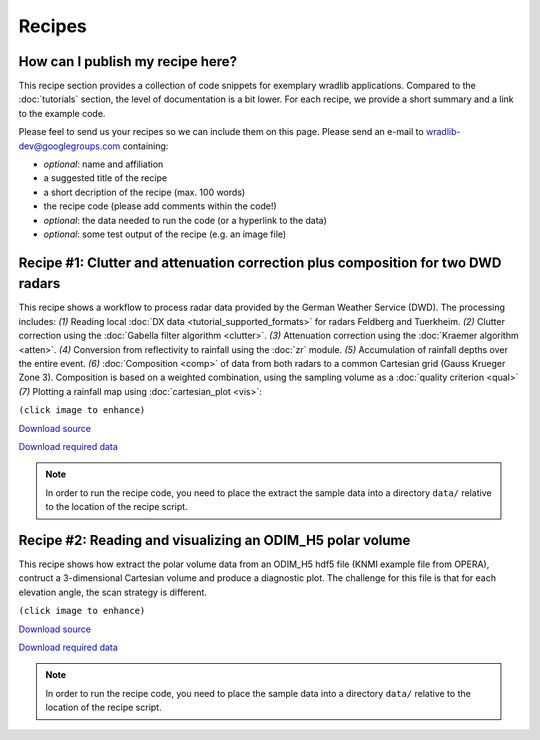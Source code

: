 Recipes
=======

How can I publish my recipe here?
--------------------------------- 

This recipe section provides a collection of code snippets for exemplary wradlib applications. Compared to the :doc:`tutorials` section, the level of documentation is a bit lower. For each recipe, we provide a short summary and a link to the example code. 

Please feel to send us your recipes so we can include them on this page. Please send an e-mail to wradlib-dev@googlegroups.com containing:

- *optional*: name and affiliation

- a suggested title of the recipe

- a short decription of the recipe (max. 100 words)

- the recipe code (please add comments within the code!)

- *optional*: the data needed to run the code (or a hyperlink to the data)

- *optional*: some test output of the recipe (e.g. an image file)



Recipe #1: Clutter and attenuation correction plus composition for two DWD radars
---------------------------------------------------------------------------------

This recipe shows a workflow to process radar data provided by the German Weather Service (DWD). The processing includes: *(1)* Reading local :doc:`DX data <tutorial_supported_formats>` for radars Feldberg and Tuerkheim. *(2)* Clutter correction using the :doc:`Gabella filter algorithm <clutter>`. *(3)* Attenuation correction using the :doc:`Kraemer algorithm <atten>`. *(4)* Conversion from reflectivity to rainfall using the :doc:`zr` module. *(5)* Accumulation of rainfall depths over the entire event. *(6)* :doc:`Composition <comp>` of data from both radars to a common Cartesian grid (Gauss Krueger Zone 3). Composition is based on a weighted combination, using the sampling volume as a :doc:`quality criterion <qual>` *(7)* Plotting a rainfall map using :doc:`cartesian_plot <vis>`:

.. image:: images/recipe1_fig1.png
   :scale: 40%
   :target: _images/recipe1_fig1.png
   
``(click image to enhance)``
   

`Download source <http://bitbucket.org/wradlib/wradlib/src/default/examples/recipe1_clutter_attenuation_composition.py>`_

`Download required data <http://bitbucket.org/wradlib/wradlib/src/default/examples/data/recipe1_data.zip>`_

.. note:: In order to run the recipe code, you need to place the extract the sample data into a directory ``data/`` relative to the location of the recipe script. 


Recipe #2: Reading and visualizing an ODIM_H5 polar volume
----------------------------------------------------------

This recipe shows how extract the polar volume data from an ODIM_H5 hdf5 file (KNMI example file from OPERA), contruct a 3-dimensional Cartesian volume and produce a diagnostic plot. The challenge for this file is that for each elevation angle, the scan strategy is different.

.. image:: images/recipe2_fig1.png
   :scale: 30%
   :target: _images/recipe2_fig1.png
   
``(click image to enhance)``

`Download source <http://bitbucket.org/wradlib/wradlib/src/default/examples/recipe2_polar_volume_example.py>`_

`Download required data <http://bitbucket.org/wradlib/wradlib/src/default/examples/data/knmi_polar_volume.h5>`_

.. note:: In order to run the recipe code, you need to place the sample data into a directory ``data/`` relative to the location of the recipe script. 





